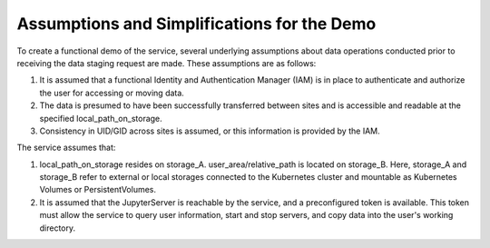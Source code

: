 .. _Assumptions and Simplifications for the Demo:

Assumptions and Simplifications for the Demo
-----

To create a functional demo of the service, several underlying assumptions about data operations conducted prior to receiving the data staging request are made. These assumptions are as follows:

1. It is assumed that a functional Identity and Authentication Manager (IAM) is in place to authenticate and authorize the user for accessing or moving data.
2. The data is presumed to have been successfully transferred between sites and is accessible and readable at the specified local_path_on_storage.
3. Consistency in UID/GID across sites is assumed, or this information is provided by the IAM.

The service assumes that:

1. local_path_on_storage resides on storage_A. user_area/relative_path is located on storage_B. Here, storage_A and storage_B refer to external or local storages connected to the Kubernetes cluster and mountable as Kubernetes Volumes or PersistentVolumes.
2. It is assumed that the JupyterServer is reachable by the service, and a preconfigured token is available. This token must allow the service to query user information, start and stop servers, and copy data into the user's working directory.
